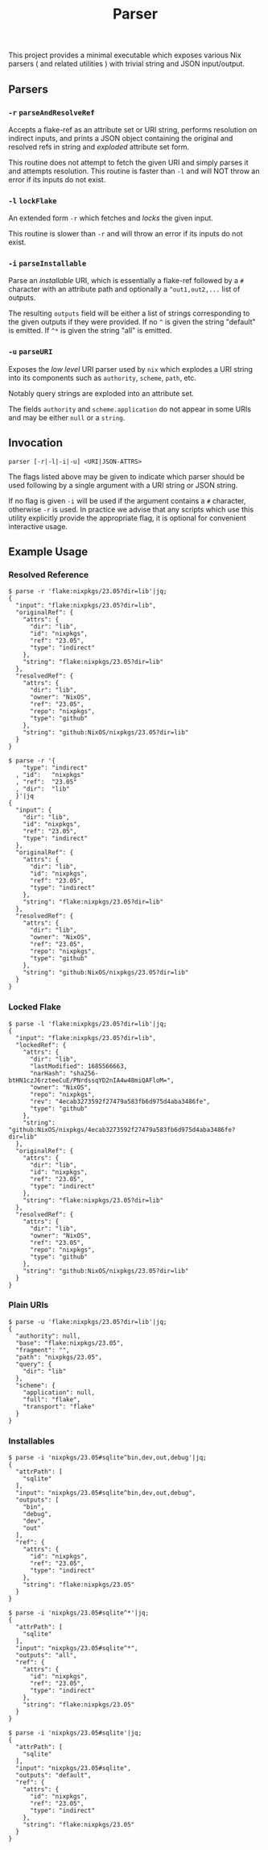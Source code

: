 #+TITLE: Parser

This project provides a minimal executable which exposes various Nix parsers
( and related utilities ) with trivial string and JSON input/output.

** Parsers

*** =-r=  =parseAndResolveRef=
Accepts a flake-ref as an attribute set or URI string, performs resolution
on indirect inputs, and prints a JSON object containing the original and
resolved refs in string and /exploded/ attribute set form.

This routine does not attempt to fetch the given URI and simply parses it
and attempts resolution.
This routine is faster than =-l= and will NOT throw an error if its
inputs do not exist.


*** =-l=  =lockFlake=
An extended form =-r= which fetches and /locks/ the given input.

This routine is slower than =-r= and will throw an error if its
inputs do not exist.


*** =-i= =parseInstallable=
Parse an /installable/ URI, which is essentially a flake-ref followed by
a =#= character with an attribute path and optionally a =^out1,out2,...=
list of outputs.

The resulting =outputs= field will be either a list of strings
corresponding to the given outputs if they were provided.
If no =^= is given the string "default" is emitted.
If =^*= is given the string "all" is emitted.


*** =-u= =parseURI=
Exposes the /low level/ URI parser used by =nix= which explodes a URI
string into its components such as =authority=, =scheme=, =path=, etc.

Notably query strings are exploded into an attribute set.

The fields =authority= and =scheme.application= do not appear in some URIs
and may be either =null= or a =string=.


** Invocation

#+BEGIN_SRC
parser [-r|-l|-i|-u] <URI|JSON-ATTRS>
#+END_SRC

The flags listed above may be given to indicate which parser should be used
following by a single argument with a URI string or JSON string.

If no flag is given =-i= will be used if the argument contains a =#=
character, otherwise =-r= is used.
In practice we advise that any scripts which use this utility explicitly
provide the appropriate flag, it is optional for convenient
interactive usage.


** Example Usage

*** Resolved Reference
#+BEGIN_SRC shell
$ parse -r 'flake:nixpkgs/23.05?dir=lib'|jq;
{
  "input": "flake:nixpkgs/23.05?dir=lib",
  "originalRef": {
    "attrs": {
      "dir": "lib",
      "id": "nixpkgs",
      "ref": "23.05",
      "type": "indirect"
    },
    "string": "flake:nixpkgs/23.05?dir=lib"
  },
  "resolvedRef": {
    "attrs": {
      "dir": "lib",
      "owner": "NixOS",
      "ref": "23.05",
      "repo": "nixpkgs",
      "type": "github"
    },
    "string": "github:NixOS/nixpkgs/23.05?dir=lib"
  }
}

$ parse -r '{
    "type": "indirect"
  , "id":   "nixpkgs"
  , "ref":  "23.05"
  , "dir":  "lib"
  }'|jq
{
  "input": {
    "dir": "lib",
    "id": "nixpkgs",
    "ref": "23.05",
    "type": "indirect"
  },
  "originalRef": {
    "attrs": {
      "dir": "lib",
      "id": "nixpkgs",
      "ref": "23.05",
      "type": "indirect"
    },
    "string": "flake:nixpkgs/23.05?dir=lib"
  },
  "resolvedRef": {
    "attrs": {
      "dir": "lib",
      "owner": "NixOS",
      "ref": "23.05",
      "repo": "nixpkgs",
      "type": "github"
    },
    "string": "github:NixOS/nixpkgs/23.05?dir=lib"
  }
}
#+END_SRC


*** Locked Flake
#+BEGIN_SRC shell
$ parse -l 'flake:nixpkgs/23.05?dir=lib'|jq;
{
  "input": "flake:nixpkgs/23.05?dir=lib",
  "lockedRef": {
    "attrs": {
      "dir": "lib",
      "lastModified": 1685566663,
      "narHash": "sha256-btHN1czJ6rzteeCuE/PNrdssqYD2nIA4w48miQAFloM=",
      "owner": "NixOS",
      "repo": "nixpkgs",
      "rev": "4ecab3273592f27479a583fb6d975d4aba3486fe",
      "type": "github"
    },
    "string": "github:NixOS/nixpkgs/4ecab3273592f27479a583fb6d975d4aba3486fe?dir=lib"
  },
  "originalRef": {
    "attrs": {
      "dir": "lib",
      "id": "nixpkgs",
      "ref": "23.05",
      "type": "indirect"
    },
    "string": "flake:nixpkgs/23.05?dir=lib"
  },
  "resolvedRef": {
    "attrs": {
      "dir": "lib",
      "owner": "NixOS",
      "ref": "23.05",
      "repo": "nixpkgs",
      "type": "github"
    },
    "string": "github:NixOS/nixpkgs/23.05?dir=lib"
  }
}
#+END_SRC


*** Plain URIs
#+BEGIN_SRC shell
$ parse -u 'flake:nixpkgs/23.05?dir=lib'|jq;
{
  "authority": null,
  "base": "flake:nixpkgs/23.05",
  "fragment": "",
  "path": "nixpkgs/23.05",
  "query": {
    "dir": "lib"
  },
  "scheme": {
    "application": null,
    "full": "flake",
    "transport": "flake"
  }
}
#+END_SRC


*** Installables
#+BEGIN_SRC shell
$ parse -i 'nixpkgs/23.05#sqlite^bin,dev,out,debug'|jq;
{
  "attrPath": [
    "sqlite"
  ],
  "input": "nixpkgs/23.05#sqlite^bin,dev,out,debug",
  "outputs": [
    "bin",
    "debug",
    "dev",
    "out"
  ],
  "ref": {
    "attrs": {
      "id": "nixpkgs",
      "ref": "23.05",
      "type": "indirect"
    },
    "string": "flake:nixpkgs/23.05"
  }
}

$ parse -i 'nixpkgs/23.05#sqlite^*'|jq;
{
  "attrPath": [
    "sqlite"
  ],
  "input": "nixpkgs/23.05#sqlite^*",
  "outputs": "all",
  "ref": {
    "attrs": {
      "id": "nixpkgs",
      "ref": "23.05",
      "type": "indirect"
    },
    "string": "flake:nixpkgs/23.05"
  }
}

$ parse -i 'nixpkgs/23.05#sqlite'|jq;
{
  "attrPath": [
    "sqlite"
  ],
  "input": "nixpkgs/23.05#sqlite",
  "outputs": "default",
  "ref": {
    "attrs": {
      "id": "nixpkgs",
      "ref": "23.05",
      "type": "indirect"
    },
    "string": "flake:nixpkgs/23.05"
  }
}
#+END_SRC

